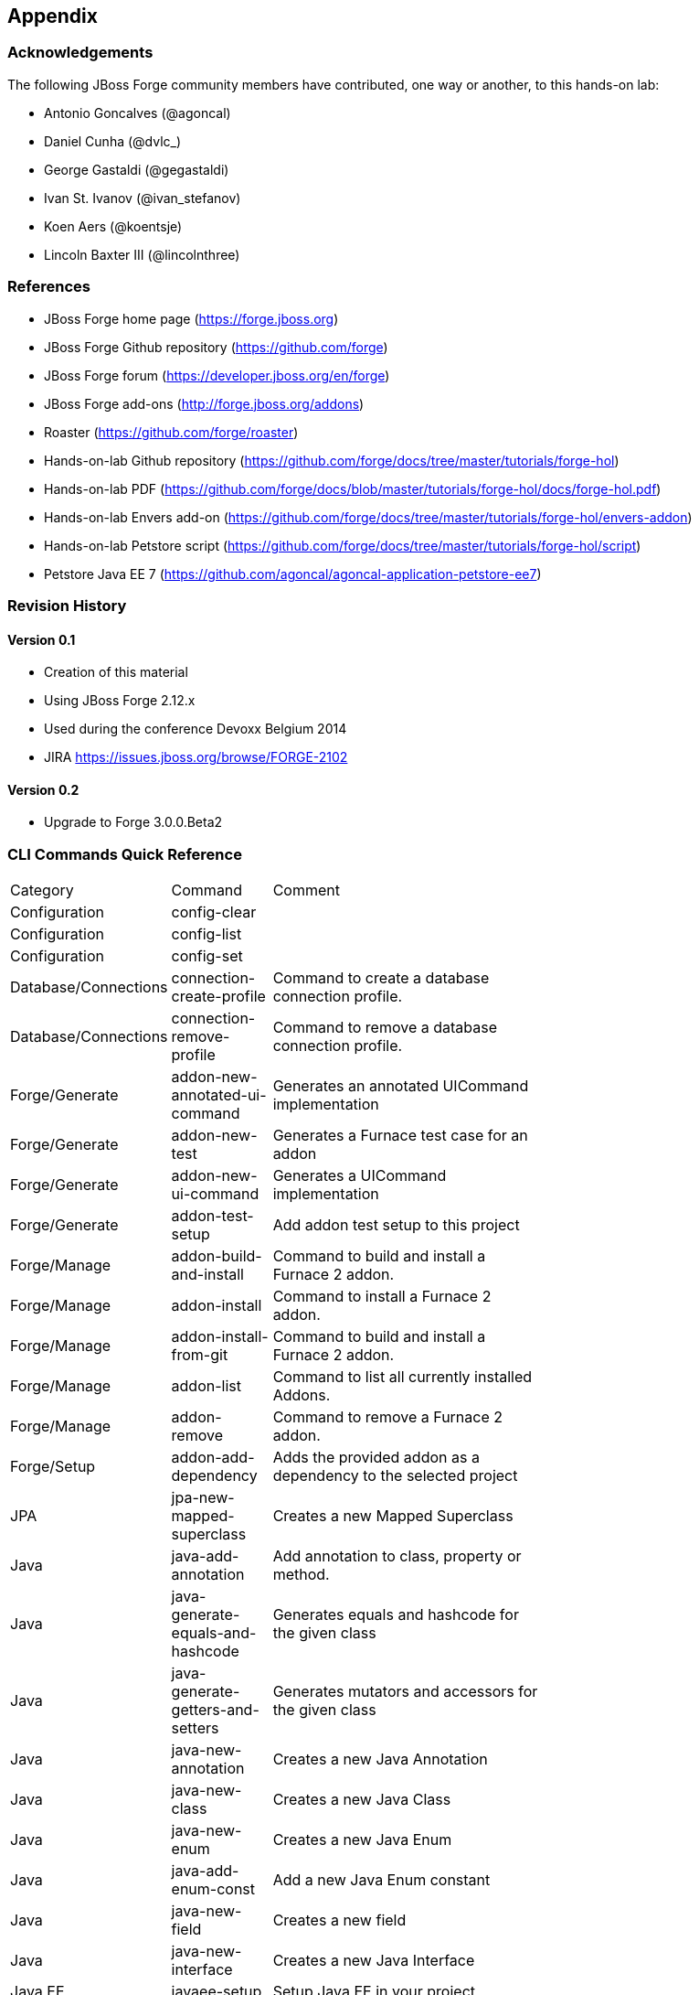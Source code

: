 == Appendix

=== Acknowledgements

The following JBoss Forge community members have contributed, one way or another, to this hands-on lab:

- Antonio Goncalves (@agoncal)
- Daniel Cunha (@dvlc_)
- George Gastaldi (@gegastaldi)
- Ivan St. Ivanov (@ivan_stefanov)
- Koen Aers (@koentsje)
- Lincoln Baxter III (@lincolnthree)

=== References

- JBoss Forge home page (https://forge.jboss.org)
- JBoss Forge Github repository (https://github.com/forge)
- JBoss Forge forum (https://developer.jboss.org/en/forge)
- JBoss Forge add-ons (http://forge.jboss.org/addons)
- Roaster (https://github.com/forge/roaster)
- Hands-on-lab Github repository (https://github.com/forge/docs/tree/master/tutorials/forge-hol)
- Hands-on-lab PDF (https://github.com/forge/docs/blob/master/tutorials/forge-hol/docs/forge-hol.pdf)
- Hands-on-lab Envers add-on (https://github.com/forge/docs/tree/master/tutorials/forge-hol/envers-addon)
- Hands-on-lab Petstore script (https://github.com/forge/docs/tree/master/tutorials/forge-hol/script)
- Petstore Java EE 7 (https://github.com/agoncal/agoncal-application-petstore-ee7)

=== Revision History

==== Version 0.1

- Creation of this material
- Using JBoss Forge 2.12.x
- Used during the conference Devoxx Belgium 2014
- JIRA https://issues.jboss.org/browse/FORGE-2102

==== Version 0.2 

- Upgrade to Forge 3.0.0.Beta2

=== CLI Commands Quick Reference

[width="15%"]
|=======
|Category |Command | Comment
|Configuration |config-clear |
|Configuration |config-list |
|Configuration |config-set |
|Database/Connections |connection-create-profile | Command to create a database connection profile.
|Database/Connections |connection-remove-profile | Command to remove a database connection profile.
|Forge/Generate |addon-new-annotated-ui-command | Generates an annotated UICommand implementation
|Forge/Generate |addon-new-test | Generates a Furnace test case for an addon
|Forge/Generate |addon-new-ui-command | Generates a UICommand implementation
|Forge/Generate |addon-test-setup | Add addon test setup to this project
|Forge/Manage |addon-build-and-install | Command to build and install a Furnace 2 addon.
|Forge/Manage |addon-install | Command to install a Furnace 2 addon.
|Forge/Manage |addon-install-from-git | Command to build and install a Furnace 2 addon.
|Forge/Manage |addon-list | Command to list all currently installed Addons.
|Forge/Manage |addon-remove | Command to remove a Furnace 2 addon.
|Forge/Setup |addon-add-dependency | Adds the provided addon as a dependency to the selected project
|JPA |jpa-new-mapped-superclass | Creates a new Mapped Superclass
|Java |java-add-annotation | Add annotation to class, property or method.
|Java |java-generate-equals-and-hashcode | Generates equals and hashcode for the given class
|Java |java-generate-getters-and-setters | Generates mutators and accessors for the given class
|Java |java-new-annotation | Creates a new Java Annotation
|Java |java-new-class | Creates a new Java Class
|Java |java-new-enum | Creates a new Java Enum
|Java |java-add-enum-const | Add a new Java Enum constant
|Java |java-new-field | Creates a new field
|Java |java-new-interface | Creates a new Java Interface
|Java EE |javaee-setup | Setup Java EE in your project
|Java EE/Bean Validation |constraint-add | Add a Bean Validation constraint
|Java EE/Bean Validation |constraint-setup | Setup Bean Validation in your project
|Java EE/Bean Validation |constraint-new-annotation | Create a Bean Validation constraint annotation
|Java EE/Bean Validation |constraint-new-group | Create a Bean Validation group
|Java EE/CDI |cdi-list-alternatives |
|Java EE/CDI |cdi-list-decorators |
|Java EE/CDI |cdi-list-interceptors |
|Java EE/CDI |cdi-new-producer-field | Creates a new producer field
|Java EE/CDI |cdi-setup | Setup CDI in your project
|Java EE/CDI |cdi-new-bean | Creates a new CDI Managed bean
|Java EE/CDI |cdi-new-conversation | Creates a conversation block in the specified method
|Java EE/CDI |cdi-new-decorator | Creates a new CDI Decorator
|Java EE/CDI |cdi-new-interceptor | Creates a new CDI Interceptor
|Java EE/CDI |cdi-new-interceptor-binding | Creates a new CDI Interceptor Binding annotation
|Java EE/CDI |cdi-new-qualifier | Creates a new CDI Qualifier annotation
|Java EE/CDI |cdi-new-scope | Creates a new CDI Scope annotation
|Java EE/CDI |cdi-new-stereotype | Creates a new CDI Stereotype annotation
|Java EE/EJB |ejb-new-bean | Create a new EJB
|Java EE/EJB |ejb-set-class-transaction-attribute | Set the transaction type of a given EJB
|Java EE/EJB |ejb-set-method-transaction-attribute | Set the transaction type of a given EJB method
|Java EE/EJB |ejb-setup | Setup EJB in your project
|Java EE/JAX-RS |rest-generate-endpoints-from-entities | Generate REST endpoints from JPA entities
|Java EE/JAX-RS |rest-new-cross-origin-resource-sharing-filter | Generate a Cross Origin Resource Sharing Filter
|Java EE/JAX-RS |rest-setup | Setup REST in your project
|Java EE/JAX-WS |soap-setup | Setup JAX-WS (SOAP) in your project
|Java EE/JMS |jms-setup | Setup JMS in your project
|Java EE/JPA |jpa-generate-daos-from-entities | Generate DAOs from JPA entities
|Java EE/JPA |jpa-generate-entities-from-tables | Command to generate Java EE entities from database tables.
|Java EE/JPA |jpa-new-embeddable | Create a new JPA Embeddable
|Java EE/JPA |jpa-new-entity | Create a new JPA Entity
|Java EE/JPA |jpa-new-entity-listener | Create a new JPA Entity Listener
|Java EE/JPA |jpa-new-field | Create a new field
|Java EE/JPA |jpa-setup | Setup JPA in your project
|Java EE/JSF |faces-new-bean | Create a new JSF Backing Bean
|Java EE/JSF |faces-new-converter | Create a new JSF Converter Type
|Java EE/JSF |faces-new-validator | Create a new JSF Validator Type
|Java EE/JSF |faces-new-validator-method | Create a new JSF validator method
|Java EE/JSF |faces-set-project-stage | Set the project stage of this JSF project
|Java EE/JSF |faces-setup | Setup JavaServer Faces in your project
|Java EE/JSTL |jstl-setup | Setup JSTL in your project
|Java EE/JTA |jta-setup | Setup JTA in your project
|Java EE/Servlet |servlet-setup | Setup Servlet API in your project
|Java EE/WebSocket |websocket-setup | Setup WebSocket API in your project
|Java/ServiceLoader |service-register-as-serviceloader | Register a Java type as a service implementation.
|Maven |archetype-add |
|Maven |archetype-list |
|Maven |archetype-remove |
|Project |project-list-facets | Lists the facets associated with the current project
|Project/Build |build | Build this project
|Project/Generation |project-new | Create a new project
|Project/Manage |project-add-dependencies | Add one or more arguments to the current project.
|Project/Manage |project-add-managed-dependencies | Add one or more managed dependencies to the current project.
|Project/Manage |project-add-repository | Add a repository to the current project descriptor.
|Project/Manage |project-has-dependencies | Check one or more arguments in the current project.
|Project/Manage |project-has-managed-dependencies | Check one or more managed dependencies in the current project.
|Project/Manage |project-remove-dependencies | Remove one or more arguments from the current project.
|Project/Manage |project-remove-managed-dependencies | Remove one or more managed arguments from the current project.
|Project/Manage |project-remove-repository | Remove a repository configured in the current project descriptor.
|Project/Manage |project-set-compiler-version | Set the java sources and the target compilation version
|SCM / GIT |git-checkout | Checkout a branch from GIT repository or create a new one
|SCM / GIT |git-clone | Clone a GIT repository
|SCM / GIT |git-remove-pattern | Remove pattern from .gitignore
|SCM / GIT |git-setup | Prepares the project for functioning in GIT context
|SCM / GIT |gitignore-add-pattern | Add pattern to .gitignore
|SCM / GIT |gitignore-create | Create .gitignore from templates
|SCM / GIT |gitignore-edit | Open .gitignore and edit it
|SCM / GIT |gitignore-list-patterns | List available .gitignore patterns
|SCM / GIT |gitignore-list-templates | List all available .gitignore templates
|SCM / GIT |gitignore-setup | Create .gitignore files based on template files from https://github.com/github/gitignore.git.
|SCM / GIT |gitignore-update-templates | Update the local .gitignore template repository
|Scaffold/Generate |scaffold-generate | Generates the scaffold
|Scaffold/Setup |scaffold-setup | Setup the scaffold
|Shell |cat | The cat utility reads files sequentially, writing them to the standard output.  The file operands are processed in command-line order.
|Shell |cd | Change the current directory
|Shell |clear | Clear the console
|Shell |cp | Copy a file or directory
|Shell |echo | display a line of text
|Shell |edit | Edit files with the default system editor
|Shell |exit | Exit the shell
|Shell |ls | List files
|Shell |mkdir | Create a new directory.
|Shell |open | Open files with the default system application
|Shell |pwd | Print the full filename of the current working directory.
|Shell |rm | Remove (unlink) the FILE(s).
|Shell |run | Execute/run a forge script file.
|Shell |touch | Create a new file or modify file timestamp.
|Shell |track-changes | Initiate a transaction for each executed command.
|Shell |transaction-commit | Commits a transaction
|Shell |transaction-rollback | Rollbacks a transaction
|Shell |transaction-start | Starts a transaction
|Shell |wait | Wait for ENTER.
|Shell |about | Display information about this forge.
|Shell |command-list | List all available commands.
|Shell |date | print current date
|Shell |system-property-get | Get one or all system properties
|Shell |system-property-set | Set a system property
|Shell |version | Displays the current Forge version.
|Shell |wait | Wait for ENTER.
|=======
